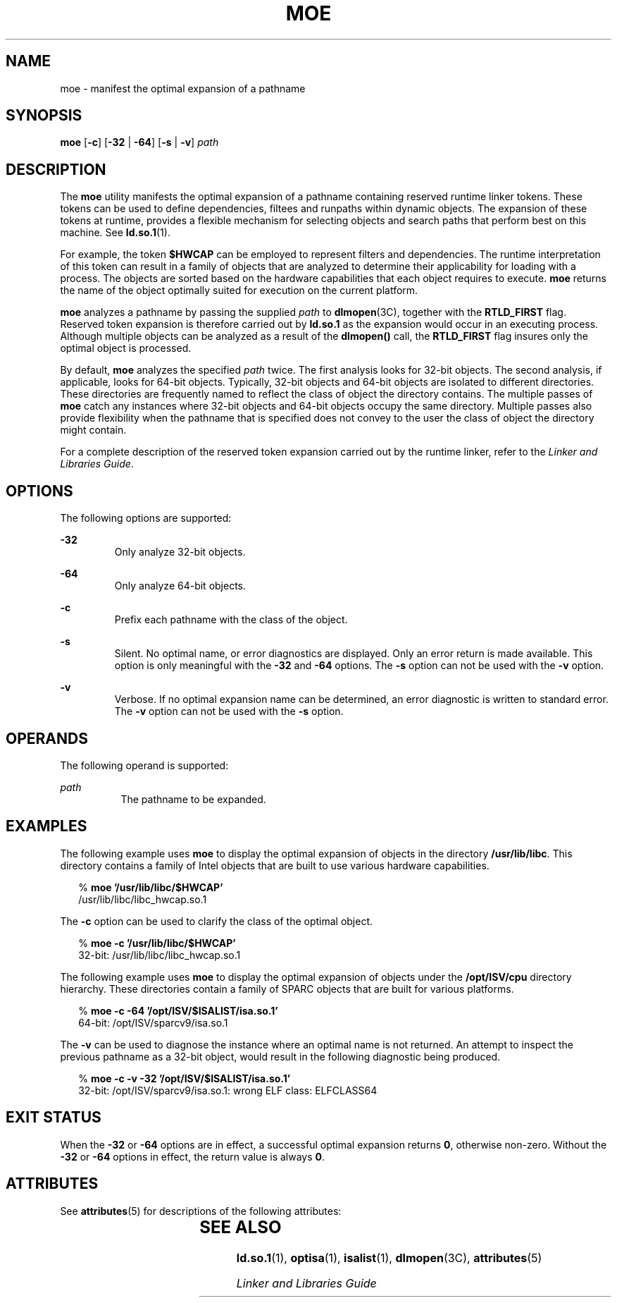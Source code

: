 '\" te
.\"  Copyright (c) 2005 by Sun Microsystems, Inc. All rights reserved.
.\" The contents of this file are subject to the terms of the Common Development and Distribution License (the "License").  You may not use this file except in compliance with the License.
.\" You can obtain a copy of the license at usr/src/OPENSOLARIS.LICENSE or http://www.opensolaris.org/os/licensing.  See the License for the specific language governing permissions and limitations under the License.
.\" When distributing Covered Code, include this CDDL HEADER in each file and include the License file at usr/src/OPENSOLARIS.LICENSE.  If applicable, add the following below this CDDL HEADER, with the fields enclosed by brackets "[]" replaced with your own identifying information: Portions Copyright [yyyy] [name of copyright owner]
.TH MOE 1 "Feb 2, 2005"
.SH NAME
moe \- manifest the optimal expansion of a pathname
.SH SYNOPSIS
.LP
.nf
\fBmoe\fR [\fB-c\fR] [\fB-32\fR | \fB-64\fR] [\fB-s\fR | \fB-v\fR] \fIpath\fR
.fi

.SH DESCRIPTION
.sp
.LP
The \fBmoe\fR utility manifests the optimal expansion of a pathname containing
reserved runtime linker tokens. These tokens can be used to define
dependencies, filtees and runpaths within dynamic objects. The expansion of
these tokens at runtime, provides a flexible mechanism for selecting objects
and search paths that perform best on this machine. See \fBld.so.1\fR(1).
.sp
.LP
For example, the token \fB$HWCAP\fR can be employed to represent filters and
dependencies. The runtime interpretation of this token can result in a family
of objects that are analyzed to determine their applicability for loading with
a process. The objects are sorted based on the hardware capabilities that each
object requires to execute. \fBmoe\fR returns the name of the object optimally
suited for execution on the current platform.
.sp
.LP
\fBmoe\fR analyzes a pathname by passing the supplied \fIpath\fR to
\fBdlmopen\fR(3C), together with the \fBRTLD_FIRST\fR flag. Reserved token
expansion is therefore carried out by \fBld.so.1\fR as the expansion would
occur in an executing process. Although multiple objects can be analyzed as a
result of the \fBdlmopen()\fR call, the \fBRTLD_FIRST\fR flag insures only the
optimal object is processed.
.sp
.LP
By default, \fBmoe\fR analyzes the specified \fIpath\fR twice. The first
analysis looks for 32-bit objects. The second analysis, if applicable, looks
for 64-bit objects. Typically, 32-bit objects and 64-bit objects are isolated
to different directories. These directories are frequently named to reflect the
class of object the directory contains. The multiple passes of \fBmoe\fR catch
any instances where 32-bit objects and 64-bit objects occupy the same
directory. Multiple passes also provide flexibility when the pathname that is
specified does not convey to the user the class of object the directory might
contain.
.sp
.LP
For a complete description of the reserved token expansion carried out by the
runtime linker, refer to the \fILinker and Libraries Guide\fR.
.SH OPTIONS
.sp
.LP
The following options are supported:
.sp
.ne 2
.na
\fB\fB-32\fR\fR
.ad
.RS 7n
Only analyze 32-bit objects.
.RE

.sp
.ne 2
.na
\fB\fB-64\fR\fR
.ad
.RS 7n
Only analyze 64-bit objects.
.RE

.sp
.ne 2
.na
\fB\fB-c\fR\fR
.ad
.RS 7n
Prefix each pathname with the class of the object.
.RE

.sp
.ne 2
.na
\fB\fB-s\fR\fR
.ad
.RS 7n
Silent. No optimal name, or error diagnostics are displayed. Only an error
return is made available. This option is only meaningful with the \fB-32\fR and
\fB-64\fR options. The \fB-s\fR option can not be used with the \fB-v\fR
option.
.RE

.sp
.ne 2
.na
\fB\fB-v\fR\fR
.ad
.RS 7n
Verbose. If no optimal expansion name can be determined, an error diagnostic is
written to standard error. The \fB-v\fR option can not be used with the
\fB-s\fR option.
.RE

.SH OPERANDS
.sp
.LP
The following operand is supported:
.sp
.ne 2
.na
\fB\fIpath\fR\fR
.ad
.RS 8n
The pathname to be expanded.
.RE

.SH EXAMPLES
.sp
.LP
The following example uses \fBmoe\fR to display the optimal expansion of
objects in the directory \fB/usr/lib/libc\fR. This directory contains a family
of Intel objects that are built to use various hardware capabilities.
.sp
.in +2
.nf
% \fBmoe '/usr/lib/libc/$HWCAP'\fR
/usr/lib/libc/libc_hwcap.so.1
.fi
.in -2
.sp

.sp
.LP
The \fB-c\fR option can be used to clarify the class of the optimal object.
.sp
.in +2
.nf
% \fBmoe -c '/usr/lib/libc/$HWCAP'\fR
32-bit: /usr/lib/libc/libc_hwcap.so.1
.fi
.in -2
.sp

.sp
.LP
The following example uses \fBmoe\fR to display the optimal expansion of
objects under the \fB/opt/ISV/cpu\fR directory hierarchy. These directories
contain a family of SPARC objects that are built for various platforms.
.sp
.in +2
.nf
% \fBmoe -c -64 '/opt/ISV/$ISALIST/isa.so.1'\fR
64-bit: /opt/ISV/sparcv9/isa.so.1
.fi
.in -2
.sp

.sp
.LP
The \fB-v\fR can be used to diagnose the instance where an optimal name is not
returned. An attempt to inspect the previous pathname as a 32-bit object, would
result in the following diagnostic being produced.
.sp
.in +2
.nf
% \fBmoe -c -v -32 '/opt/ISV/$ISALIST/isa.so.1'\fR
32-bit: /opt/ISV/sparcv9/isa.so.1: wrong ELF class: ELFCLASS64
.fi
.in -2
.sp

.SH EXIT STATUS
.sp
.LP
When the \fB-32\fR or \fB-64\fR options are in effect, a successful optimal
expansion returns \fB0\fR, otherwise non-zero. Without the \fB-32\fR or
\fB-64\fR options in effect, the return value is always \fB0\fR.
.SH ATTRIBUTES
.sp
.LP
See \fBattributes\fR(5) for descriptions of the following attributes:
.sp

.sp
.TS
box;
c | c
l | l .
ATTRIBUTE TYPE	ATTRIBUTE VALUE
_
Interface Stability	Stable
.TE

.SH SEE ALSO
.sp
.LP
\fBld.so.1\fR(1), \fBoptisa\fR(1), \fBisalist\fR(1), \fBdlmopen\fR(3C),
\fBattributes\fR(5)
.sp
.LP
\fILinker and Libraries Guide\fR
